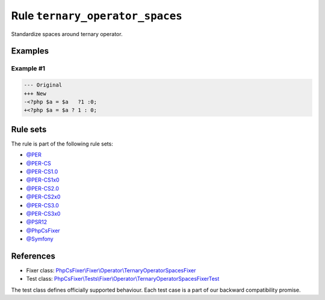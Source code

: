 ================================
Rule ``ternary_operator_spaces``
================================

Standardize spaces around ternary operator.

Examples
--------

Example #1
~~~~~~~~~~

.. code-block:: diff

   --- Original
   +++ New
   -<?php $a = $a   ?1 :0;
   +<?php $a = $a ? 1 : 0;

Rule sets
---------

The rule is part of the following rule sets:

- `@PER <./../../ruleSets/PER.rst>`_
- `@PER-CS <./../../ruleSets/PER-CS.rst>`_
- `@PER-CS1.0 <./../../ruleSets/PER-CS1.0.rst>`_
- `@PER-CS1x0 <./../../ruleSets/PER-CS1x0.rst>`_
- `@PER-CS2.0 <./../../ruleSets/PER-CS2.0.rst>`_
- `@PER-CS2x0 <./../../ruleSets/PER-CS2x0.rst>`_
- `@PER-CS3.0 <./../../ruleSets/PER-CS3.0.rst>`_
- `@PER-CS3x0 <./../../ruleSets/PER-CS3x0.rst>`_
- `@PSR12 <./../../ruleSets/PSR12.rst>`_
- `@PhpCsFixer <./../../ruleSets/PhpCsFixer.rst>`_
- `@Symfony <./../../ruleSets/Symfony.rst>`_

References
----------

- Fixer class: `PhpCsFixer\\Fixer\\Operator\\TernaryOperatorSpacesFixer <./../../../src/Fixer/Operator/TernaryOperatorSpacesFixer.php>`_
- Test class: `PhpCsFixer\\Tests\\Fixer\\Operator\\TernaryOperatorSpacesFixerTest <./../../../tests/Fixer/Operator/TernaryOperatorSpacesFixerTest.php>`_

The test class defines officially supported behaviour. Each test case is a part of our backward compatibility promise.

